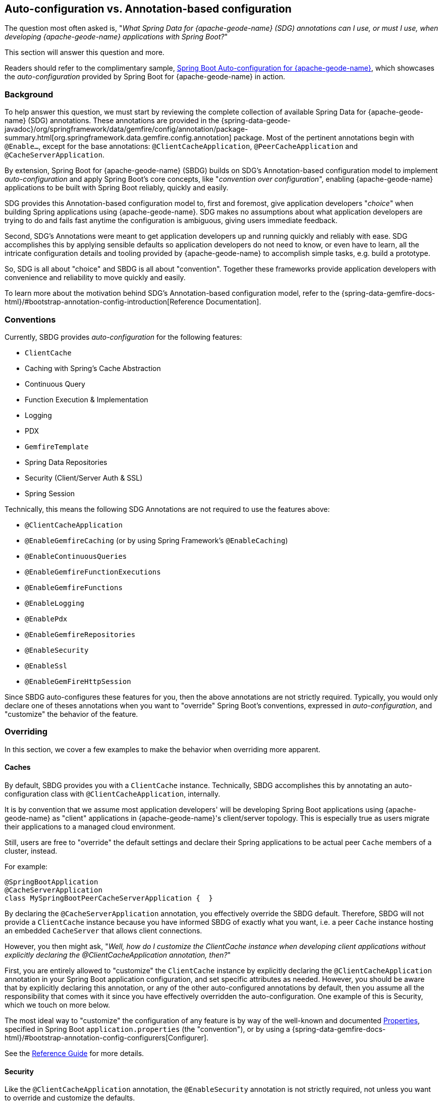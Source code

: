 [[geode-auto-configuration-annotations]]
== Auto-configuration vs. Annotation-based configuration
:geode-name: {apache-geode-name}
:vmw-gemfire-name: VMware Tanzu GemFire
:vmw-tas-name: VMware Tanzu Application Service


The question most often asked is, "_What Spring Data for {geode-name} (SDG) annotations can I use, or must I use, when
developing {geode-name} applications with Spring Boot?_"

This section will answer this question and more.

Readers should refer to the complimentary sample, link:guides/boot-configuration.html[Spring Boot Auto-configuration for {geode-name}],
which showcases the _auto-configuration_ provided by Spring Boot for {geode-name} in action.

[[geode-autoconfiguration-annotations-background]]
=== Background

To help answer this question, we must start by reviewing the complete collection of available Spring Data for {geode-name}
(SDG) annotations.  These annotations are provided in the
{spring-data-geode-javadoc}/org/springframework/data/gemfire/config/annotation/package-summary.html[org.springframework.data.gemfire.config.annotation]
package. Most of the pertinent annotations begin with `@Enable...`, except for the base annotations:
`@ClientCacheApplication`, `@PeerCacheApplication` and `@CacheServerApplication`.

By extension, Spring Boot for {geode-name} (SBDG) builds on SDG's Annotation-based configuration model to implement
_auto-configuration_ and apply Spring Boot's core concepts, like "_convention over configuration_", enabling
{geode-name} applications to be built with Spring Boot reliably, quickly and easily.

SDG provides this Annotation-based configuration model to, first and foremost, give application developers "_choice_"
when building Spring applications using {geode-name}. SDG makes no assumptions about what application developers are
trying to do and fails fast anytime the configuration is ambiguous, giving users immediate feedback.

Second, SDG's Annotations were meant to get application developers up and running quickly and reliably with ease.  SDG
accomplishes this by applying sensible defaults so application developers do not need to know, or even have to learn,
all the intricate configuration details and tooling provided by {geode-name} to accomplish simple tasks, e.g. build a
prototype.

So, SDG is all about "choice" and SBDG is all about "convention".  Together these frameworks provide application
developers with convenience and reliability to move quickly and easily.

To learn more about the motivation behind SDG's Annotation-based configuration model, refer to the
{spring-data-gemfire-docs-html}/#bootstrap-annotation-config-introduction[Reference Documentation].

[[geode-autoconfiguration-annotations-conventions]]
=== Conventions

Currently, SBDG provides _auto-configuration_ for the following features:

* `ClientCache`
* Caching with Spring's Cache Abstraction
* Continuous Query
* Function Execution & Implementation
* Logging
* PDX
* `GemfireTemplate`
* Spring Data Repositories
* Security (Client/Server Auth & SSL)
* Spring Session

Technically, this means the following SDG Annotations are not required to use the features above:

* `@ClientCacheApplication`
* `@EnableGemfireCaching` (or by using Spring Framework's `@EnableCaching`)
* `@EnableContinuousQueries`
* `@EnableGemfireFunctionExecutions`
* `@EnableGemfireFunctions`
* `@EnableLogging`
* `@EnablePdx`
* `@EnableGemfireRepositories`
* `@EnableSecurity`
* `@EnableSsl`
* `@EnableGemFireHttpSession`

Since SBDG auto-configures these features for you, then the above annotations are not strictly required. Typically, you
would only declare one of theses annotations when you want to "override" Spring Boot's conventions, expressed in
_auto-configuration_, and "customize" the behavior of the feature.

[[geode-autoconfiguration-annotations-overriding]]
=== Overriding

In this section, we cover a few examples to make the behavior when overriding more apparent.

[[geode-autoconfiguration-annotations-overriding-caches]]
==== Caches

By default, SBDG provides you with a `ClientCache` instance.  Technically, SBDG accomplishes this by annotating
an auto-configuration class with `@ClientCacheApplication`, internally.

It is by convention that we assume most application developers' will be developing Spring Boot applications using
{geode-name} as "client" applications in {geode-name}'s client/server topology. This is especially true as users
migrate their applications to a managed cloud environment.

Still, users are free to "override" the default settings and declare their Spring applications to be actual peer `Cache`
members of a cluster, instead.

For example:

[source,java]
----
@SpringBootApplication
@CacheServerApplication
class MySpringBootPeerCacheServerApplication {  }
----

By declaring the `@CacheServerApplication` annotation, you effectively override the SBDG default. Therefore, SBDG
will not provide a `ClientCache` instance because you have informed SBDG of exactly what you want, i.e. a peer `Cache`
instance hosting an embedded `CacheServer` that allows client connections.

However, you then might ask, "_Well, how do I customize the ClientCache instance when developing client applications
without explicitly declaring the @ClientCacheApplication annotation, then?_"

First, you are entirely allowed to "customize" the `ClientCache` instance by explicitly declaring the
`@ClientCacheApplication` annotation in your Spring Boot application configuration, and set specific attributes
as needed.  However, you should be aware that by explicitly declaring this annotation, or any of the other
auto-configured annotations by default, then you assume all the responsibility that comes with it since you have
effectively overridden the auto-configuration.  One example of this is Security, which we touch on more below.

The most ideal way to "customize" the configuration of any feature is by way of the well-known and documented
<<geode-configuration-metadata,Properties>>, specified in Spring Boot `application.properties` (the "convention"),
or by using a {spring-data-gemfire-docs-html}/#bootstrap-annotation-config-configurers[Configurer].

See the <<geode-clientcache-applications,Reference Guide>> for more details.

[[geode-autoconfiguration-annotations-overriding-security]]
==== Security

Like the `@ClientCacheApplication` annotation, the `@EnableSecurity` annotation is not strictly required, not unless
you want to override and customize the defaults.

Outside a managed environment, the only Security configuration required is specifying a username and password. You do
this using the well-known and document SDG username/password properties in Spring Boot `application.properties`,
like so:

.Required Security Properties in a Non-Manage Envionment
[source,properties]
----
spring.data.gemfire.security.username=MyUser
spring.data.gemfire.security.password=Secret
----

You do not need to explicitly declare the `@EnableSecurity` annotation just to specify Security configuration
(e.g. username/password).

Inside a managed environment, such as the {vmw-tas-name} (TAS) when using {vmw-gemfire-name}, SBDG is able to introspect
the environment and configure Security (Auth) completely without the need to specify any configuration, usernames
/ passwords, or otherwise.  This is due in part because PCF supplies the security details in the VCAP environment
when the app is deployed to TAS and bound to services (e.g. {vmw-gemfire-name}).

So, in short, you do not need to explicitly declare the `@EnableSecurity` annotation (or the `@ClientCacheApplication`
for that matter).

However, if you do explicitly declare either the `@ClientCacheApplication` and/or `@EnableSecurity` annotations,
guess what, you are now responsible for this configuration and SBDG's _auto-configuration_ no longer applies.

While explicitly declaring `@EnableSecurity` makes more sense when "overriding" the SBDG Security _auto-configuration_,
explicitly declaring the `@ClientCacheApplication` annotation most likely makes less sense with regard to its impact
on Security configuration.

This is entirely due to the internals of {geode-name}, which in certain cases, like Security, not even Spring is able to
completely shield users from the nuances of {geode-name}'s configuration.

Both Auth and SSL must be configured before the cache instance (whether a `ClientCache` or a peer `Cache`,
it does not matter) is created.  Technically, this is because Security is enabled/configured during the "construction"
of the cache.  And, the cache pulls the configuration from JVM System properties that must be set before the cache
is constructed.

Structuring the "exact" order of the _auto-configuration_ classes provided by SBDG when the classes are triggered,
is no small feat. Therefore, it should come as no surprise to learn that the Security _auto-configuration_ classes
in SBDG must be triggered before the ClientCache _auto-configuration_ class, which is why a ClientCache instance cannot
"auto" authenticate properly in PCC when the `@ClientCacheApplication` is explicitly declared without some assistance
(i.e. you must also explicitly declare the `@EnableSecurity` annotation in this case since you overrode the
_auto-configuration_ of the cache, and, well, implicitly Security as well).

Again, this is due to the way Security (Auth) and SSL metadata must be supplied to {geode-name}.

See the <<geode-security,Reference Guide>> for more details.

[[geode-autoconfiguration-annotations-extension]]
=== Extension

Most of the time, many of the other auto-configured annotations for CQ, Functions, PDX, Repositories, and so on, do not
need to ever be declared explicitly.

Many of these features are enabled automatically by having SBDG or other libraries (e.g. Spring Session)
on the classpath, or are enabled based on other annotations applied to beans in the Spring `ApplicationContext`.

Let's review a few examples.

[[geode-autoconfiguration-annotations-extension-caching]]
==== Caching

It is rarely, if ever, necessary to explicitly declare either the Spring Framework's `@EnableCaching`, or the SDG
specific `@EnableGemfireCaching` annotation, in Spring configuration when using SBDG.  SBDG automatically "enables"
caching and configures the SDG `GemfireCacheManager` for you.

You simply only need to focus on which application service components are appropriate for caching:

.Service Caching
[source,java]
----
@Service
class CustomerService {

  @Autowired
  private CustomerRepository customerRepository;

  @Cacheable("CustomersByName")
  public Customer findBy(String name) {
    return customerRepository.findByName(name);
  }
}
----

Of course, it is necessary to create {geode-name} Regions backing the caches declared in your application service
components (e.g. "CustomersByName") using Spring's Caching Annotations (e.g. `@Cacheable), or alternatively,
JSR-107, JCache annotations (e.g. `@CacheResult`).

You can do that by defining each Region explicitly, or more conveniently, you can simply use:

.Configuring Caches (Regions)
[source,java]
----
@SpringBootApplication
@EnableCachingDefinedRegions
class Application {  }
----

`@EnableCachingDefinedRegions` is optional, provided for convenience, and complimentary to caching when used
rather than necessary.

See the <<geode-caching-provider,Reference Guide>> for more details.

[[geode-autoconfiguration-annotations-extension-cq]]
==== Continuous Query

It is rarely, if ever, necessary to explicitly declare the SDG `@EnableContinuousQueries` annotation.  Instead,
you should be focused on defining your application queries and worrying less about the plumbing.

For example:

.Defining Queries for CQ
[source,java]
----
@Component
public class TemperatureMonitor extends AbstractTemperatureEventPublisher {

	@ContinuousQuery(name = "BoilingTemperatureMonitor",
		query = "SELECT * FROM /TemperatureReadings WHERE temperature.measurement >= 212.0")
	public void boilingTemperatureReadings(CqEvent event) {
		publish(event, temperatureReading -> new BoilingTemperatureEvent(this, temperatureReading));
	}

	@ContinuousQuery(name = "FreezingTemperatureMonitor",
		query = "SELECT * FROM /TemperatureReadings WHERE temperature.measurement <= 32.0")
	public void freezingTemperatureReadings(CqEvent event) {
		publish(event, temperatureReading -> new FreezingTemperatureEvent(this, temperatureReading));
	}
}
----

Of course, {geode-name} CQ only applies to clients.

See the <<geode-continuous-query,Reference Guide>> for more details.

[[geode-autoconfiguration-annotations-extension-functions]]
==== Functions

It is rarely, if ever, necessary to explicitly declare either the `@EnableGemfireFunctionExecutions`
or `@EnableGemfireFunctions` annotations.  SBDG provides _auto-configuration_ for both Function implementations
and executions.  You simply need to define the implementation:

.Function Implementation
[source,java]
----
@Component
class GeodeFunctions {

  @GemfireFunction
  Object exampleFunction(Object arg) {
    // ...
  }
}
----

And then define the execution:

.Function Execution
[source,java]
----
@OnRegion(region = "Example")
interface GeodeFunctionExecutions {

  Object exampleFunction(Object arg);
}
----

SBDG will automatically find, configure and register Function Implementations (POJOs) in {geode-name} as proper
`Functions` as well as create Executions proxies for the Interfaces which can then be injected into application service
components to invoke the registered `Functions` without needing to explicitly declare the enabling annotations.
The application Function Implementations & Executions (Interfaces) should simply exist below the `@SpringBootApplication`
annotated main class.

See the <<[geode-functions,Reference Guide>> for more details.

[[geode-autoconfiguration-annotations-extension-pdx]]
==== PDX

It is rarely, if ever, necessary to explicitly declare the `@EnablePdx` annotation since SBDG _auto-configures_ PDX
by default.  SBDG automatically configures the SDG `MappingPdxSerializer` as the default `PdxSerializer` as well.

It is easy to customize the PDX configuration by setting the appropriate <<geode-configuration-metadata,Properties>>
(search for "PDX") in Spring Boot `application.properties`.

See the <<geode-data-serialization,Reference Guide>> for more details.

[[geode-autoconfiguration-annotations-extension-repositories]]
==== Spring Data Repositories

It is rarely, if ever, necessary to explicitly declare the `@EnableGemfireRepositories` annotation since SBDG
_auto-configures_ Spring Data (SD) _Repositories_ by default.

You simply only need to define your Repositories and get cranking:

.Customer's Repository
[source,java]
----
interface CustomerRepository extends CrudRepository<Customer, Long> {

  Customer findByName(String name);

}
----

SBDG finds the _Repository_ interfaces defined in your application, proxies them, and registers them as beans
in the Spring `ApplicationContext`.  The _Repositories_ may be injected into other application service components.

It is sometimes convenient to use the `@EnableEntityDefinedRegions` along with SD _Repositories_ to identify
the entities used by your application and define the Regions used by the SD _Repository_ infrastructure to persist
the entity's state.  The `@EnableEntityDefinedRegions` annotation is optional, provided for convenience,
and complimentary to the `@EnableGemfireRepositories` annotation.

See the <<geode-repositories,Reference Guide>> for more details.

[[geode-autoconfiguration-annotations-explicit]]
=== Explicit Configuration

Most of the other annotations provided in SDG are focused on particular application concerns, or enable certain
{geode-name} features, rather than being a necessity.

A few examples include:

* `@EnableAutoRegionLookup`
* `@EnableBeanFactoryLocator`
* `@EnableCacheServer(s)`
* `@EnableCachingDefinedRegions`
* `@EnableClusterConfiguration`
* `@EnableClusterDefinedRegions`
* `@EnableCompression`
* `@EnableDiskStore(s)`
* `@EnableEntityDefinedRegions`
* `@EnableEviction`
* `@EnableExpiration`
* `@EnableGatewayReceiver`
* `@EnableGatewaySender(s)`
* `@EnableGemFireAsLastResource`
* `@EnableHttpService`
* `@EnableIndexing`
* `@EnableOffHeap`
* `@EnableLocator`
* `@EnableManager`
* `@EnableMemcachedServer`
* `@EnablePool(s)`
* `@EnableRedisServer`
* `@EnableStatistics`
* `@UseGemFireProperties`

None of these annotations are necessary and none are auto-configured by SBDG.  They are simply at the
application developers disposal if and when needed.  This also means none of these annotations are in conflict with
any SBDG _auto-configuration_.

[[geode-autoconfiguration-annotations-summary]]
=== Summary

In conclusion, it is important to understand where SDG ends and SBDG begins. It all begins with the _auto-configuration_
provided by SBDG out-of-the-box.

If a feature is not covered by SBDG's _auto-configuration_, then you are responsible for enabling and configuring
the feature appropriately, as needed by your application (e.g. `@EnableRedisServer`).

In other cases, you might also want to explicitly declare a complimentary annotation (e.g. `@EnableEntityDefinedRegions`)
for convenience, since there is no convention or "opinion" provided by SBDG out-of-the-box.

In all remaining cases, it boils down to understanding how {geode-name} works under-the-hood. While we go to great
lengths to shield users from as many details as possible, it is not feasible or practical to address all matters,
e.g. cache creation and Security.

Hope this section provided some relief and clarity.
